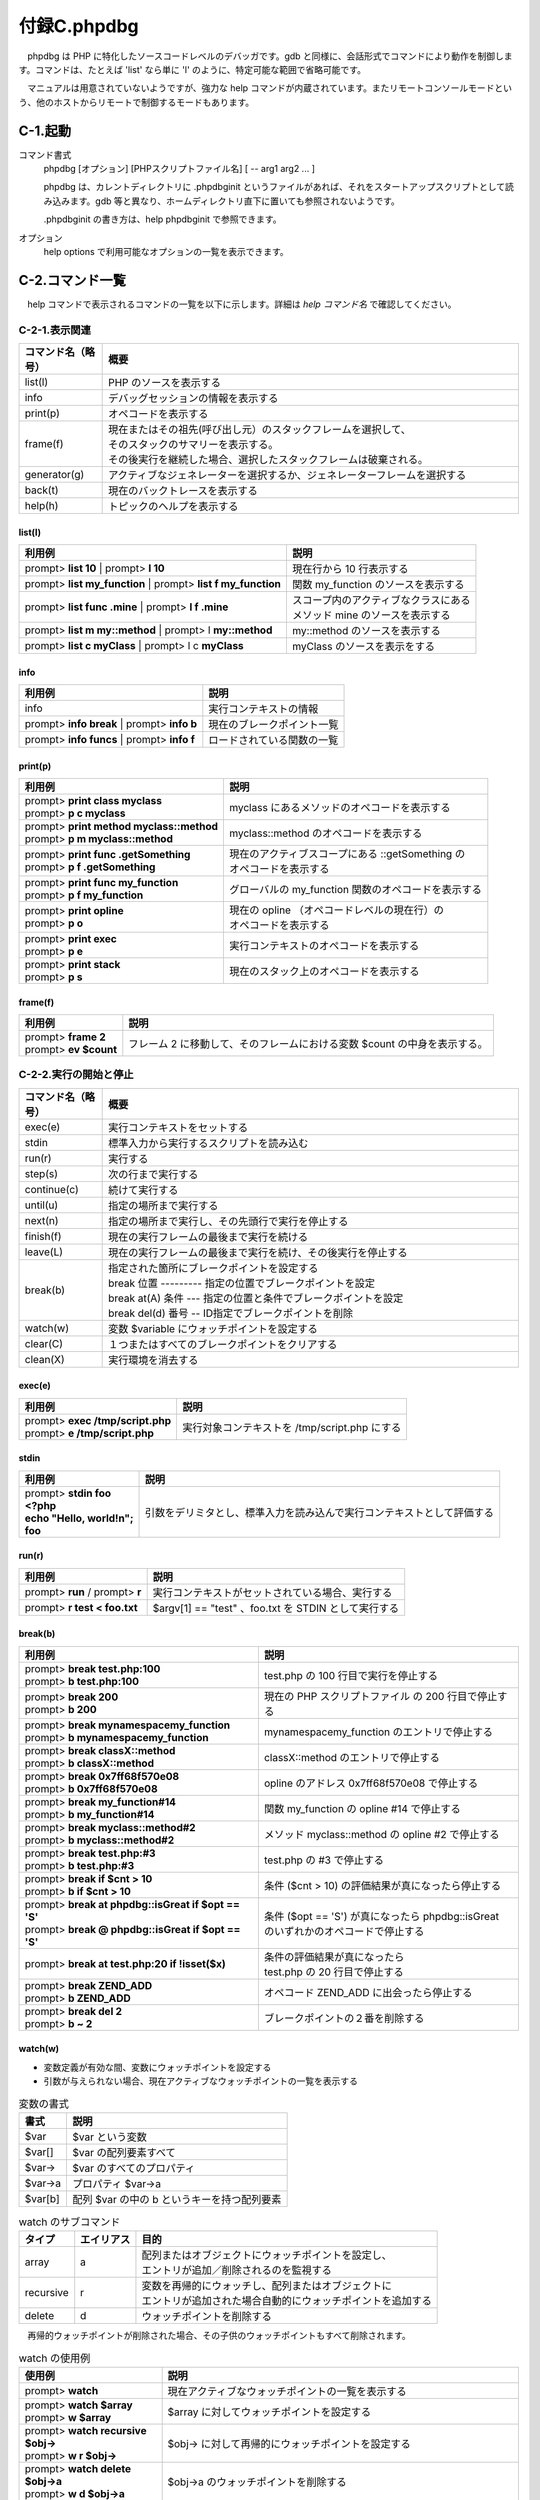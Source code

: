 ============
付録C.phpdbg
============

　phpdbg は PHP に特化したソースコードレベルのデバッガです。gdb と同様に、会話形式でコマンドにより動作を制御します。コマンドは、たとえば 'list' なら単に 'l' のように、特定可能な範囲で省略可能です。

　マニュアルは用意されていないようですが、強力な help コマンドが内蔵されています。またリモートコンソールモードという、他のホストからリモートで制御するモードもあります。

C-1.起動
========

コマンド書式
  phpdbg [オプション] [PHPスクリプトファイル名] [ -- arg1 arg2 ... ]

  phpdbg は、カレントディレクトリに .phpdbginit というファイルがあれば、それをスタートアップスクリプトとして読み込みます。gdb 等と異なり、ホームディレクトリ直下に置いても参照されないようです。

  .phpdbginit の書き方は、help phpdbginit で参照できます。

オプション
  help options で利用可能なオプションの一覧を表示できます。

C-2.コマンド一覧
================

　help コマンドで表示されるコマンドの一覧を以下に示します。詳細は `help コマンド名` で確認してください。

C-2-1.表示関連
--------------

.. list-table::
  :widths: 10 50
  :header-rows: 1

  * - コマンド名（略号）
    - 概要
  * - list(l)
    - PHP のソースを表示する
  * - info
    - デバッグセッションの情報を表示する
  * - print(p)
    - オペコードを表示する
  * - frame(f)
    - | 現在またはその祖先(呼び出し元）のスタックフレームを選択して、
      | そのスタックのサマリーを表示する。
      | その後実行を継続した場合、選択したスタックフレームは破棄される。
  * - generator(g)
    - アクティブなジェネレーターを選択するか、ジェネレーターフレームを選択する
  * - back(t)
    - 現在のバックトレースを表示する  
  * - help(h)
    - トピックのヘルプを表示する

list(l)
^^^^^^^

.. list-table::
  :header-rows: 1

  * - 利用例
    - 説明
  * - prompt> **list 10** | prompt> **l 10**
    - 現在行から 10 行表示する
  * - prompt> **list my_function** | prompt> **list f my_function**
    - 関数 my_function のソースを表示する
  * - prompt> **list func .mine** | prompt> **l f .mine**
    - | スコープ内のアクティブなクラスにある
      | メソッド mine のソースを表示する
  * - prompt> **list m my::method** | prompt> l **my::method**
    - my::method  のソースを表示する
  * - prompt> **list c myClass** | prompt> l c **myClass**
    - myClass  のソースを表示をする

info
^^^^

.. list-table::
  :header-rows: 1

  * - 利用例
    - 説明
  * - info
    - 実行コンテキストの情報
  * - prompt> **info break** | prompt> **info b**
    - 現在のブレークポイント一覧
  * - prompt> **info funcs** | prompt> **info f**
    - ロードされている関数の一覧

print(p)
^^^^^^^^

.. list-table::
  :header-rows: 1

  * - 利用例
    - 説明
  * - | prompt> **print class \my\class**
      | prompt> **p c \my\class**
    - \my\class にあるメソッドのオペコードを表示する
  * - | prompt> **print method \my\class::method**
      | prompt> **p m \my\class::method**
    - \my\class::method のオペコードを表示する
  * - | prompt> **print func .getSomething**
      | prompt> **p f .getSomething**
    - | 現在のアクティブスコープにある ::getSomething の
      | オペコードを表示する
  * - | prompt> **print func my_function**
      | prompt> **p f my_function**
    - グローバルの my_function 関数のオペコードを表示する
  * - | prompt> **print opline**
      | prompt> **p o**
    - | 現在の opline （オペコードレベルの現在行）の
      | オペコードを表示する
  * - | prompt> **print exec**
      | prompt> **p e**
    - 実行コンテキストのオペコードを表示する
  * - | prompt> **print stack**
      | prompt> **p s**
    - 現在のスタック上のオペコードを表示する

frame(f)
^^^^^^^^

.. list-table::
  :header-rows: 1

  * - 利用例
    - 説明
  * - | prompt> **frame 2**
      | prompt> **ev $count**
    - フレーム 2 に移動して、そのフレームにおける変数 $count の中身を表示する。


C-2-2.実行の開始と停止
----------------------

.. list-table::
  :widths: 10 50
  :header-rows: 1

  * - コマンド名（略号）
    - 概要
  * - exec(e)
    - 実行コンテキストをセットする
  * - stdin
    - 標準入力から実行するスクリプトを読み込む
  * - run(r)
    - 実行する
  * - step(s)
    - 次の行まで実行する
  * - continue(c)
    - 続けて実行する
  * - until(u)
    - 指定の場所まで実行する
  * - next(n)
    - 指定の場所まで実行し、その先頭行で実行を停止する
  * - finish(f)
    - 現在の実行フレームの最後まで実行を続ける
  * - leave(L)
    - 現在の実行フレームの最後まで実行を続け、その後実行を停止する
  * - break(b)
    - | 指定された箇所にブレークポイントを設定する
      | break 位置 --------- 指定の位置でブレークポイントを設定
      | break at(A) 条件 --- 指定の位置と条件でブレークポイントを設定
      | break del(d) 番号 -- ID指定でブレークポイントを削除
  * - watch(w)
    - 変数 $variable にウォッチポイントを設定する
  * - clear(C)
    - １つまたはすべてのブレークポイントをクリアする
  * - clean(X)
    - 実行環境を消去する

exec(e)
^^^^^^^

.. list-table::
  :header-rows: 1

  * - 利用例
    - 説明
  * - | prompt> **exec /tmp/script.php**
      | prompt> **e /tmp/script.php**
    - 実行対象コンテキストを /tmp/script.php にする


stdin
^^^^^

.. list-table::
  :header-rows: 1

  * - 利用例
    - 説明
  * - | prompt>  **stdin foo**
      | **<?php**
      | **echo "Hello, world!n";**
      | **foo**
    - 引数をデリミタとし、標準入力を読み込んで実行コンテキストとして評価する


run(r)
^^^^^^

.. list-table::
  :header-rows: 1

  * - 利用例
    - 説明
  * - prompt> **run** / prompt> **r**
    - 実行コンテキストがセットされている場合、実行する
  * - prompt> **r test < foo.txt**
    - $argv[1] == "test" 、foo.txt を STDIN として実行する

break(b)
^^^^^^^^

.. list-table::
  :header-rows: 1

  * - 利用例
    - 説明
  * - | prompt> **break test.php:100**
      | prompt> **b test.php:100**
    - test.php の 100 行目で実行を停止する
  * - | prompt>  **break 200**
      | prompt>  **b 200**
    - | 現在の PHP スクリプトファイル の 200 行目で停止する
  * - | prompt> **break \mynamespace\my_function**
      | prompt> **b \mynamespace\my_function**
    - \mynamespace\my_function のエントリで停止する
  * - | prompt> **break classX::method**
      | prompt> **b classX::method**
    - classX::method のエントリで停止する
  * - | prompt> **break 0x7ff68f570e08**
      | prompt> **b 0x7ff68f570e08**
    - opline のアドレス 0x7ff68f570e08 で停止する
  * - | prompt> **break my_function#14**
      | prompt> **b my_function#14**
    - 関数 my_function の opline #14 で停止する
  * - | prompt> **break \my\class::method#2**
      | prompt> **b \my\class::method#2**
    - メソッド \my\class::method の opline #2 で停止する
  * - | prompt> **break test.php:#3**
      | prompt> **b test.php:#3**
    - test.php の #3 で停止する
  * - | prompt> **break if $cnt > 10**
      | prompt> **b if $cnt > 10**
    - 条件 ($cnt > 10) の評価結果が真になったら停止する
  * - | prompt> **break at phpdbg::isGreat if $opt == 'S'**
      | prompt> **break @ phpdbg::isGreat if $opt == 'S'**
    - | 条件 ($opt == 'S') が真になったら phpdbg::isGreat 
      | のいずれかのオペコードで停止する
  * - | prompt> **break at test.php:20 if !isset($x)**
    - | 条件の評価結果が真になったら 
      | test.php の 20 行目で停止する
  * - | prompt> **break ZEND_ADD**
      | prompt> **b ZEND_ADD**
    - オペコード ZEND_ADD に出会ったら停止する
  * - | prompt> **break del 2**
      | prompt> **b ~ 2**
    - ブレークポイントの２番を削除する

watch(w)
^^^^^^^^

* 変数定義が有効な間、変数にウォッチポイントを設定する
* 引数が与えられない場合、現在アクティブなウォッチポイントの一覧を表示する

.. list-table:: 変数の書式
  :header-rows: 1

  * - 書式
    - 説明
  * - $var
    - $var という変数
  * - $var[]
    - $var の配列要素すべて
  * - $var->
    - $var のすべてのプロパティ
  * - $var->a
    - プロパティ $var->a
  * - $var[b]
    - 配列 $var の中の b というキーを持つ配列要素

.. list-table:: watch のサブコマンド
  :header-rows: 1

  * - タイプ
    - エイリアス
    - 目的
  * - array
    - a
    - | 配列またはオブジェクトにウォッチポイントを設定し、
      | エントリが追加／削除されるのを監視する
  * - recursive
    - r
    - | 変数を再帰的にウォッチし、配列またはオブジェクトに
      | エントリが追加された場合自動的にウォッチポイントを追加する
  * - delete
    - d
    - ウォッチポイントを削除する

　再帰的ウォッチポイントが削除された場合、その子供のウォッチポイントもすべて削除されます。

.. list-table:: watch の使用例
  :widths: 20 50
  :header-rows: 1

  * - 使用例
    - 説明
  * - prompt> **watch**
    - 現在アクティブなウォッチポイントの一覧を表示する
  * - | prompt> **watch $array**
      | prompt> **w $array**
    - $array に対してウォッチポイントを設定する
  * - | prompt> **watch recursive $obj->**
      | prompt> **w r $obj->**
    - $obj-> に対して再帰的にウォッチポイントを設定する
  * - | prompt> **watch delete $obj->a**
      | prompt> **w d $obj->a**
    - $obj->a のウォッチポイントを削除する

技術的な留意点
  この機能をデバッガ上で使用した場合、監視対象のアドレスを含むメモリページがヒットするたびにセグメンテーション違反(SEGV)が起こります。その後も実行を継続できる場合、phpdbg は書き込み保護を無効にするため、プログラムは継続実行できます。

  もし phpdbg が SEGV を処理できなかった場合、再度 SEGV がトリガーされ、phpdbg は異常終了します。

clear(C)
^^^^^^^^

　ブレークポイントを削除します。 ブレークポイントを削除すると、そのコードを割り込みなしにもう一度実行可能となります。

* break delete N を使うと、特定のブレークポイントを削除できます。
* すべてのブレークポイントがクリアされると、PHP スクリプトは正常終了するまで実行されます。

clean(X)
^^^^^^^^

　PHP でクラス、定数、関数を宣言できるのは１度だけです。デバッグ中に PHP をリコンパイルする際、エラーが起こることがあります。clean コマンドはコンパイル後のクラス、停止位、関数を保持している Zend 実行時テーブルをクリアし、関連するストレージをストレージプールに戻します。これによりリコンパイルを行えるようになります。

　これらのリソースプールを選択的にクリアすることはできません。完全にクリーンな状態に戻すことだけが可能です。


C-2-3.その他のコマンド
----------------------

.. list-table::
  :widths: 10 50
  :header-rows: 1

  * - コマンド名
    - 概要
  * - set
    - phpdbg の設定値をセットする
  * - source
    - phpdbginit スクリプトを実行する
  * - register
    - phpdbginit 関数をコマンドエイリアスとして登録する
  * - sh
    - シェルのコマンドを実行する
  * - ev
    - PHP のコードを評価(eval)する
  * - quit
    - phpdbg を抜ける


C-3.利用例
==========

　以下のような PHP スクリプトを用意しましたので、このファイルを使って使い方を見てみましょう。主に、zval から参照される gc.refcount の動きを追跡するのが目的です。

::

  $ cat simple-copy.php
  <?php
  $a = "new string";
  $b = $a;

　スクリプトファイル名を引数として起動します。

::

  $ phpdbg simple-copy.php
  [Welcome to phpdbg, the interactive PHP debugger, v0.5.0]
  To get help using phpdbg type "help" and press enter
  [Please report bugs to <http://bugs.php.net/report.php>]
  [Successful compilation of /home/vagrant/temp/simple-copy.php]
  prompt>

　起動時のメッセージでわかるように、'prompt>' が表示された時点ですでに PHP スクリプトのコンパイルは完了しています。phpdbg では PHP スクリプトの行単位、もしくはコンパイル後のオペコード単位でステップ実行できます。

::

  prompt> list 3
   00001: <?php
   00002: $a = "new string";
   00003: $b = $a;

　gdb と異なり、list には引数が必要です。help list で詳細を確認してください。


